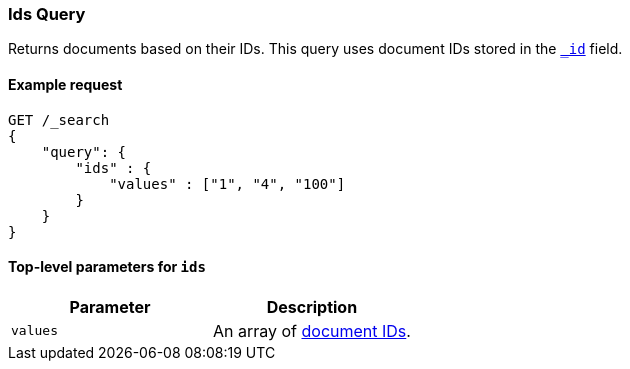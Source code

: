 [[query-dsl-ids-query]]
=== Ids Query
Returns documents based on their IDs. This query uses document IDs stored in
the <<mapping-id-field,`_id`>> field.

==== Example request

[source,js]
--------------------------------------------------
GET /_search
{
    "query": {
        "ids" : {
            "values" : ["1", "4", "100"]
        }
    }
}    
--------------------------------------------------
// CONSOLE

==== Top-level parameters for `ids`

[cols="v,v",options="header"]
|======
|Parameter  |Description
|`values`   |An array of <<mapping-id-field, document IDs>>.
|======